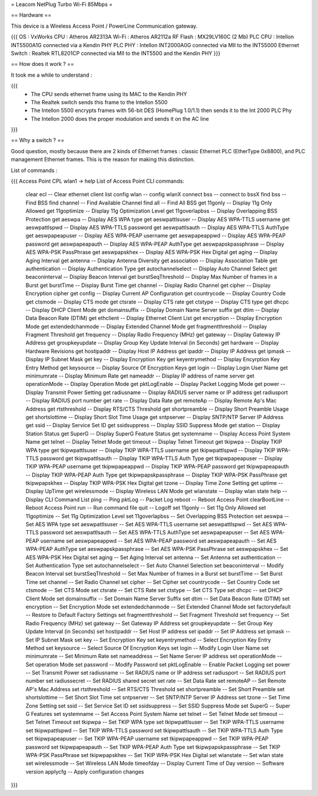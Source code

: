 = Leacom NetPlug Turbo Wi-Fi 85Mbps =

== Hardware ==

This device is a Wireless Access Point / PowerLine Communication gateway.

{{{
OS : VxWorks
CPU : Atheros AR2313A
Wi-Fi : Atheros AR2112a RF
Flash : MX29LV160C (2 Mb)
PLC CPU : Intellon INT5500A1G connected via a Kendin PHY
PLC PHY : Intellon INT2000A0G connected via MII to the INT55000
Ethernet Switch : Realtek RTL8201CP connected via MII to the INT5500 and the Kendin PHY
}}}

== How does it work ? ==

It took me a while to understand :

{{{
 * The CPU sends ethernet frame using its MAC to the Kendin PHY
 * The Realtek switch sends this frame to the Intellon 5500
 * The Intellon 5500 encrypts frames with 56-bit DES (HomePlug 1.0/1.1) then sends it to the Int 2000 PLC Phy
 * The Intellon 2000 does the proper modulation and sends it on the AC line
}}}

== Why a switch ? ==

Good question, mostly because there are 2 kinds of Ethernet frames : classic Ethernet PLC (EtherType 0x8800), and PLC management Ethernet frames. This is the reason for making this distinction.

List of commands :

{{{
Access Point CPL wlan1 -> help
List of Access Point CLI commands:
 clear ecl                          -- Clear ethernet client list
 config wlan                        -- config wlanX
 connect bss                        -- connect to bssX
 find bss                           -- Find BSS
 find channel                       -- Find Available Channel
 find all                           -- Find All BSS
 get 11gonly                        -- Display 11g Only Allowed
 get 11goptimize                    -- Display 11g Optimization Level
 get 11goverlapbss                  -- Display Overlapping BSS Protection
 get aeswpa                         -- Display AES WPA type
 get aeswpattlsuser                 -- Display AES WPA-TTLS username
 get aeswpattlspwd                  -- Display AES WPA-TTLS password
 get aeswpattlsauth                 -- Display AES WPA-TTLS AuthType
 get aeswpapeapuser                 -- Display AES WPA-PEAP username
 get aeswpapeappwd                  -- Display AES WPA-PEAP password
 get aeswpapeapauth                 -- Display AES WPA-PEAP AuthType
 get aeswpapskpassphrase            -- Display AES WPA-PSK PassPhrase
 get aeswpapskhex                   -- Display AES WPA-PSK Hex Digital
 get aging                          -- Display Aging Interval
 get antenna                        -- Display Antenna Diversity
 get association                    -- Display Association Table
 get authentication                 -- Display Authentication Type
 get autochannelselect              -- Display Auto Channel Select
 get beaconinterval                 -- Display Beacon Interval
 get burstSeqThreshold              -- Display Max Number of frames in a Burst
 get burstTime                      -- Display Burst Time
 get channel                        -- Display Radio Channel
 get cipher                         -- Display Encryption cipher
 get config                         -- Display Current AP Configuration
 get countrycode                    -- Display Country Code
 get ctsmode                        -- Display CTS mode
 get ctsrate                        -- Display CTS rate
 get ctstype                        -- Display CTS type
 get dhcpc                          -- Display DHCP Client Mode
 get domainsuffix                   -- Display Domain Name Server suffix
 get dtim                           -- Display Data Beacon Rate (DTIM)
 get ethclient                      -- Display Ethernet Client List
 get encryption                     -- Display Encryption Mode
 get extendedchanmode               -- Display Extended Channel Mode
 get fragmentthreshold              -- Display Fragment Threshold
 get frequency                      -- Display Radio Frequency (MHz)
 get gateway                        -- Display Gateway IP Address
 get groupkeyupdate                 -- Display Group Key Update Interval (in Seconds)
 get hardware                       -- Display Hardware Revisions
 get hostipaddr                     -- Display Host IP Address
 get ipaddr                         -- Display IP Address
 get ipmask                         -- Display IP Subnet Mask
 get key                            -- Display Encryption Key
 get keyentrymethod                 -- Display Encyrption Key Entry Method
 get keysource                      -- Display Source Of Encryption Keys
 get login                          -- Display Login User Name
 get minimumrate                    -- Display Minimum Rate
 get nameaddr                       -- Display IP address of name server
 get operationMode                  -- Display Operation Mode
 get pktLogEnable                   -- Display Packet Logging Mode
 get power                          -- Display Transmit Power Setting
 get radiusname                     -- Display RADIUS server name or IP address
 get radiusport                     -- Display RADIUS port number
 get rate                           -- Display Data Rate
 get remoteAp                       -- Display Remote Ap's Mac Address
 get rtsthreshold                   -- Display RTS/CTS Threshold
 get shortpreamble                  -- Display Short Preamble Usage
 get shortslottime                  -- Display Short Slot Time Usage
 get sntpserver                     -- Display SNTP/NTP Server IP Address
 get ssid                           -- Display Service Set ID
 get ssidsuppress                   -- Display SSID Suppress Mode
 get station                        -- Display Station Status
 get SuperG                         -- Display SuperG Feature Status
 get systemname                     -- Display Access Point System Name
 get telnet                         -- Display Telnet Mode
 get timeout                        -- Display Telnet Timeout
 get tkipwpa                        -- Display TKIP WPA type
 get tkipwpattlsuser                -- Display TKIP WPA-TTLS username
 get tkipwpattlspwd                 -- Display TKIP WPA-TTLS password
 get tkipwpattlsauth                -- Display TKIP WPA-TTLS Auth Type
 get tkipwpapeapuser                -- Display TKIP WPA-PEAP username
 get tkipwpapeappwd                 -- Display TKIP WPA-PEAP password
 get tkipwpapeapauth                -- Display TKIP WPA-PEAP Auth Type
 get tkipwpapskpassphrase           -- Display TKIP WPA-PSK PassPhrase
 get tkipwpapskhex                  -- Display TKIP WPA-PSK Hex Digital
 get tzone                          -- Display Time Zone Setting
 get uptime                         -- Display UpTime
 get wirelessmode                   -- Display Wireless LAN Mode
 get wlanstate                      -- Display wlan state
 help                               -- Display CLI Command List
 ping                               -- Ping
 pktLog                             -- Packet Log
 reboot                             -- Reboot Access Point
 clearBootLine                      -- Reboot Access Point
 run                                -- Run command file
 quit                               -- Logoff
 set 11gonly                        -- Set 11g Only Allowed
 set 11goptimize                    -- Set 11g Optimization Level
 set 11goverlapbss                  -- Set Overlapping BSS Protection
 set aeswpa                         -- Set AES WPA type
 set aeswpattlsuser                 -- Set AES WPA-TTLS username
 set aeswpattlspwd                  -- Set AES WPA-TTLS password
 set aeswpattlsauth                 -- Set AES WPA-TTLS AuthType
 set aeswpapeapuser                 -- Set AES WPA-PEAP username
 set aeswpapeappwd                  -- Set AES WPA-PEAP password
 set aeswpapeapauth                 -- Set AES WPA-PEAP AuthType
 set aeswpapskpassphrase            -- Set AES WPA-PSK PassPhrase
 set aeswpapskhex                   -- Set AES WPA-PSK Hex Digital
 set aging                          -- Set Aging Interval
 set antenna                        -- Set Antenna
 set authentication                 -- Set Authentication Type
 set autochannelselect              -- Set Auto Channel Selection
 set beaconinterval                 -- Modify Beacon Interval
 set burstSeqThreshold              -- Set Max Number of frames in a Burst
 set burstTime                      -- Set Burst Time
 set channel                        -- Set Radio Channel
 set cipher                         -- Set Cipher
 set countrycode                    -- Set Country Code
 set ctsmode                        -- Set CTS Mode
 set ctsrate                        -- Set CTS Rate
 set ctstype                        -- Set CTS Type
 set dhcpc                          -- set DHCP Client Mode
 set domainsuffix                   -- Set Domain Name Server Suffix
 set dtim                           -- Set Data Beacon Rate (DTIM)
 set encryption                     -- Set Encryption Mode
 set extendedchanmode               -- Set Extended Channel Mode
 set factorydefault                 -- Restore to Default Factory Settings
 set fragmentthreshold              -- Set Fragment Threshold
 set frequency                      -- Set Radio Frequency (MHz)
 set gateway                        -- Set Gateway IP Address
 set groupkeyupdate                 -- Set Group Key Update Interval (in Seconds)
 set hostipaddr                     -- Set Host IP address
 set ipaddr                         -- Set IP Address
 set ipmask                         -- Set IP Subnet Mask
 set key                            -- Set Encryption Key
 set keyentrymethod                 -- Select Encryption Key Entry Method
 set keysource                      -- Select Source Of Encryption Keys
 set login                          -- Modify Login User Name
 set minimumrate                    -- Set Minimum Rate
 set nameaddress                    -- Set Name Server IP address
 set operationMode                  -- Set operation Mode
 set password                       -- Modify Password
 set pktLogEnable                   -- Enable Packet Logging
 set power                          -- Set Transmit Power
 set radiusname                     -- Set RADIUS name or IP address
 set radiusport                     -- Set RADIUS port number
 set radiussecret                   -- Set RADIUS shared secret
 set rate                           -- Set Data Rate
 set remoteAP                       -- Set Remote AP's Mac Address
 set rtsthreshold                   -- Set RTS/CTS Threshold
 set shortpreamble                  -- Set Short Preamble
 set shortslottime                  -- Set Short Slot Time
 set sntpserver                     -- Set SNTP/NTP Server IP Address
 set tzone                          -- Set Time Zone Setting
 set ssid                           -- Set Service Set ID
 set ssidsuppress                   -- Set SSID Suppress Mode
 set SuperG                         -- Super G Features
 set systemname                     -- Set Access Point System Name
 set telnet                         -- Set Telnet Mode
 set timeout                        -- Set Telnet Timeout
 set tkipwpa                        -- Set TKIP WPA type
 set tkipwpattlsuser                -- Set TKIP WPA-TTLS username
 set tkipwpattlspwd                 -- Set TKIP WPA-TTLS password
 set tkipwpattlsauth                -- Set TKIP WPA-TTLS Auth Type
 set tkipwpapeapuser                -- Set TKIP WPA-PEAP username
 set tkipwpapeappwd                 -- Set TKIP WPA-PEAP password
 set tkipwpapeapauth                -- Set TKIP WPA-PEAP Auth Type
 set tkipwpapskpassphrase           -- Set TKIP WPA-PSK PassPhrase
 set tkipwpapskhex                  -- Set TKIP WPA-PSK Hex Digital
 set wlanstate                      -- Set wlan state
 set wirelessmode                   -- Set Wireless LAN Mode
 timeofday                          -- Display Current Time of Day
 version                            -- Software version
 applycfg                           -- Apply configuration changes
}}}
